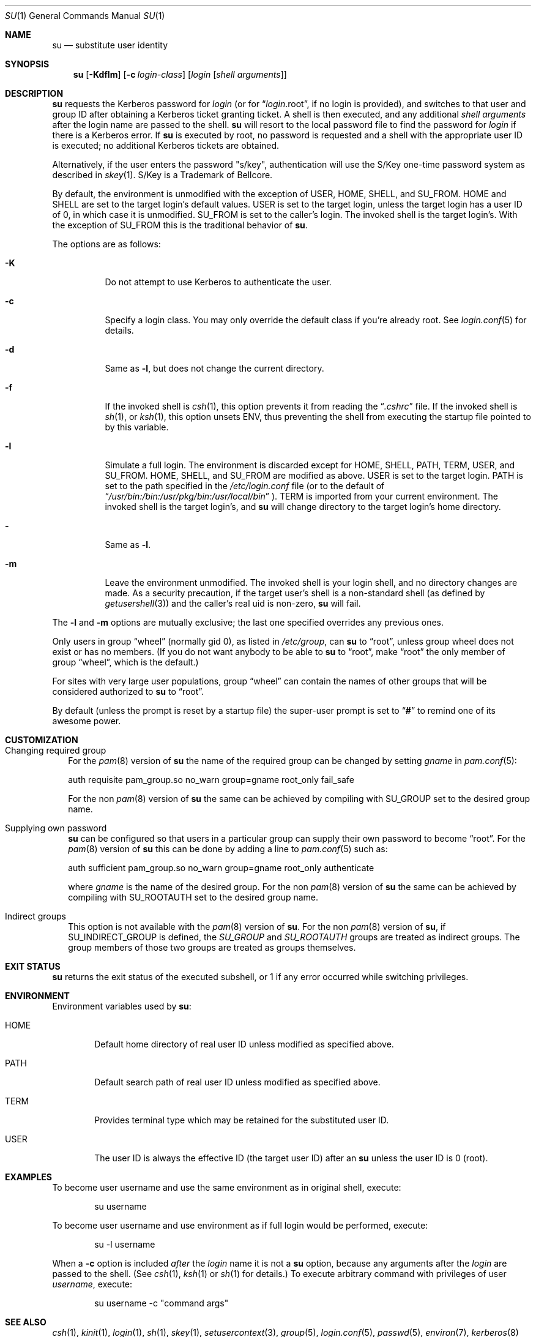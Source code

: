 .\" Copyright (c) 1988, 1990, 1993, 1994
.\"	The Regents of the University of California.  All rights reserved.
.\"
.\" Redistribution and use in source and binary forms, with or without
.\" modification, are permitted provided that the following conditions
.\" are met:
.\" 1. Redistributions of source code must retain the above copyright
.\"    notice, this list of conditions and the following disclaimer.
.\" 2. Redistributions in binary form must reproduce the above copyright
.\"    notice, this list of conditions and the following disclaimer in the
.\"    documentation and/or other materials provided with the distribution.
.\" 3. Neither the name of the University nor the names of its contributors
.\"    may be used to endorse or promote products derived from this software
.\"    without specific prior written permission.
.\"
.\" THIS SOFTWARE IS PROVIDED BY THE REGENTS AND CONTRIBUTORS ``AS IS'' AND
.\" ANY EXPRESS OR IMPLIED WARRANTIES, INCLUDING, BUT NOT LIMITED TO, THE
.\" IMPLIED WARRANTIES OF MERCHANTABILITY AND FITNESS FOR A PARTICULAR PURPOSE
.\" ARE DISCLAIMED.  IN NO EVENT SHALL THE REGENTS OR CONTRIBUTORS BE LIABLE
.\" FOR ANY DIRECT, INDIRECT, INCIDENTAL, SPECIAL, EXEMPLARY, OR CONSEQUENTIAL
.\" DAMAGES (INCLUDING, BUT NOT LIMITED TO, PROCUREMENT OF SUBSTITUTE GOODS
.\" OR SERVICES; LOSS OF USE, DATA, OR PROFITS; OR BUSINESS INTERRUPTION)
.\" HOWEVER CAUSED AND ON ANY THEORY OF LIABILITY, WHETHER IN CONTRACT, STRICT
.\" LIABILITY, OR TORT (INCLUDING NEGLIGENCE OR OTHERWISE) ARISING IN ANY WAY
.\" OUT OF THE USE OF THIS SOFTWARE, EVEN IF ADVISED OF THE POSSIBILITY OF
.\" SUCH DAMAGE.
.\"
.\"	from: @(#)su.1	8.2 (Berkeley) 4/18/94
.\"	$NetBSD: su.1,v 1.42 2005/06/19 17:26:30 wiz Exp $
.\"
.Dd April 5, 2005
.Dt SU 1
.Os
.Sh NAME
.Nm su
.Nd substitute user identity
.Sh SYNOPSIS
.Nm
.Op Fl Kdflm
.Op Fl c Ar login-class
.Op Ar login Op Ar "shell arguments"
.Sh DESCRIPTION
.Nm
requests the Kerberos password for
.Ar login
(or for
.Dq Ar login Ns .root ,
if no login is provided), and switches to
that user and group ID after obtaining a Kerberos ticket granting ticket.
A shell is then executed, and any additional
.Ar "shell arguments"
after the login name are passed to the shell.
.Nm
will resort to the local password file to find the password for
.Ar login
if there is a Kerberos error.
If
.Nm
is executed by root, no password is requested and a shell
with the appropriate user ID is executed; no additional Kerberos tickets
are obtained.
.Pp
Alternatively, if the user enters the password "s/key", authentication
will use the S/Key one-time password system as described in
.Xr skey 1 .
S/Key is a Trademark of Bellcore.
.Pp
By default, the environment is unmodified with the exception of
.Ev USER ,
.Ev HOME ,
.Ev SHELL ,
and
.Ev SU_FROM .
.Ev HOME
and
.Ev SHELL
are set to the target login's default values.
.Ev USER
is set to the target login, unless the target login has a user ID of 0,
in which case it is unmodified.
.Ev SU_FROM
is set to the caller's login.
The invoked shell is the target login's.
With the exception of
.Ev SU_FROM
this is the traditional behavior of
.Nm .
.Pp
The options are as follows:
.Bl -tag -width Ds
.It Fl K
Do not attempt to use Kerberos to authenticate the user.
.It Fl c
Specify a login class.
You may only override the default class if you're already root.
See
.Xr login.conf 5
for details.
.It Fl d
Same as
.Fl l ,
but does not change the current directory.
.It Fl f
If the invoked shell is
.Xr csh 1 ,
this option prevents it from reading the
.Dq Pa .cshrc
file.
If the invoked shell is
.Xr sh 1 ,
or
.Xr ksh 1 ,
this option unsets
.Ev ENV ,
thus preventing the shell from executing the startup file pointed to by
this variable.
.It Fl l
Simulate a full login.
The environment is discarded except for
.Ev HOME ,
.Ev SHELL ,
.Ev PATH ,
.Ev TERM ,
.Ev USER ,
and
.Ev SU_FROM .
.Ev HOME ,
.Ev SHELL ,
and
.Ev SU_FROM
are modified as above.
.Ev USER
is set to the target login.
.Ev PATH
is set to the path specified in the
.Pa /etc/login.conf
file (or to the default of
.Dq Pa /usr/bin:/bin:/usr/pkg/bin:/usr/local/bin
).
.Ev TERM
is imported from your current environment.
The invoked shell is the target login's, and
.Nm
will change directory to the target login's home directory.
.It Fl
Same as
.Fl l .
.It Fl m
Leave the environment unmodified.
The invoked shell is your login shell, and no directory changes are made.
As a security precaution, if the target user's shell is a non-standard
shell (as defined by
.Xr getusershell 3 )
and the caller's real uid is
non-zero,
.Nm
will fail.
.El
.Pp
The
.Fl l
and
.Fl m
options are mutually exclusive; the last one specified
overrides any previous ones.
.Pp
Only users in group
.Dq wheel
(normally gid 0),
as listed in
.Pa /etc/group ,
can
.Nm
to
.Dq root ,
unless group wheel does not exist or has no members.
(If you do not want anybody to be able to
.Nm
to
.Dq root ,
make
.Dq root
the only member of group
.Dq wheel ,
which is the default.)
.Pp
For sites with very large user populations, group
.Dq wheel
can contain the names of other groups that will be considered authorized
to
.Nm
to
.Dq root .
.Pp
By default (unless the prompt is reset by a startup file) the super-user
prompt is set to
.Dq Sy \&#
to remind one of its awesome power.
.Sh CUSTOMIZATION
.Bl -tag -width ""
.It Changing required group
For the
.Xr pam 8
version of
.Nm
the name of the required group can be changed by setting
.Ar gname
in
.Xr pam.conf 5 :
.sp
.nf
 auth requisite pam_group.so no_warn group=gname root_only fail_safe
.fi
.sp
For the non
.Xr pam 8
version of
.Nm
the same can be achieved by compiling with
.Dv SU_GROUP
set to the desired group name.
.It Supplying own password
.Nm
can be configured so that users in a particular group can supply their
own password to become
.Dq root .
For the
.Xr pam 8
version of
.Nm
this can be done by adding a line to
.Xr pam.conf 5
such as:
.sp
.nf
 auth sufficient pam_group.so no_warn group=gname root_only authenticate
.fi
.sp
where
.Ar gname
is the name of the desired group.
For the non
.Xr pam 8
version of
.Nm
the same can be achieved by compiling with
.Dv SU_ROOTAUTH
set to the desired group name.
.It Indirect groups
This option is not available with the
.Xr pam 8
version of
.Nm .
For the non
.Xr pam 8
version of
.Nm ,
if
.Dv SU_INDIRECT_GROUP
is defined, the
.Ar SU_GROUP
and
.Ar SU_ROOTAUTH
groups are treated as indirect groups.
The group members of those two groups are treated as groups themselves.
.El
.Sh EXIT STATUS
.Nm
returns the exit status of the executed subshell, or 1 if any error
occurred while switching privileges.
.Sh ENVIRONMENT
Environment variables used by
.Nm :
.Bl -tag -width "HOME"
.It Ev HOME
Default home directory of real user ID unless modified as
specified above.
.It Ev PATH
Default search path of real user ID unless modified as specified above.
.It Ev TERM
Provides terminal type which may be retained for the substituted
user ID.
.It Ev USER
The user ID is always the effective ID (the target user ID) after an
.Nm
unless the user ID is 0 (root).
.El
.Sh EXAMPLES
To become user username and use the same environment as in original shell, execute:
.Bd -literal -offset indent
su username
.Ed
.Pp
To become user username and use environment as if full login would be performed,
execute:
.Bd -literal -offset indent
su -l username
.Ed
.Pp
When a
.Fl c
option is included
.Em after
the
.Ar login
name it is not a
.Nm
option, because any arguments after the
.Ar login
are passed to the shell.
(See
.Xr csh 1 ,
.Xr ksh 1
or
.Xr sh 1
for details.)
To execute arbitrary command with privileges of user
.Em username ,
execute:
.Bd -literal -offset indent
su username -c "command args"
.Ed
.Sh SEE ALSO
.Xr csh 1 ,
.Xr kinit 1 ,
.Xr login 1 ,
.Xr sh 1 ,
.Xr skey 1 ,
.Xr setusercontext 3 ,
.Xr group 5 ,
.Xr login.conf 5 ,
.Xr passwd 5 ,
.Xr environ 7 ,
.Xr kerberos 8
.Sh HISTORY
A
.Nm
command existed in
.At v5
(and probably earlier).
